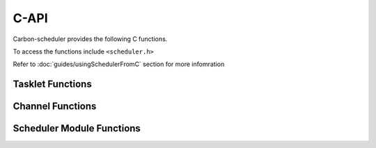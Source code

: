 C-API
=====

Carbon-scheduler provides the following C functions.

To access the functions include ``<scheduler.h>``

Refer to :doc:`guides/usingSchedulerFromC` section for more infomration

Tasklet Functions
-----------------

.. doxygenfunction:: PyTasklet_New

.. doxygenfunction:: PyTasklet_Setup

.. doxygenfunction:: PyTasklet_Insert

.. doxygenfunction:: PyTasklet_GetBlockTrap

.. doxygenfunction:: PyTasklet_SetBlockTrap

.. doxygenfunction:: PyTasklet_IsMain

.. doxygenfunction:: PyTasklet_Check

.. doxygenfunction:: PyTasklet_Alive

.. doxygenfunction:: PyTasklet_Kill



Channel Functions
-----------------

.. doxygenfunction:: PyChannel_New

.. doxygenfunction:: PyChannel_Send

.. doxygenfunction:: PyChannel_Receive

.. doxygenfunction:: PyChannel_SendException

.. doxygenfunction:: PyChannel_GetQueue

.. doxygenfunction:: PyChannel_GetPreference

.. doxygenfunction:: PyChannel_SetPreference

.. doxygenfunction:: PyChannel_GetBalance

.. doxygenfunction:: PyChannel_Check

.. doxygenfunction:: PyChannel_SendThrow



Scheduler Module Functions
--------------------------

.. doxygenfunction:: PyScheduler_GetScheduler

.. doxygenfunction:: PyScheduler_Schedule

.. doxygenfunction:: PyScheduler_GetRunCount

.. doxygenfunction:: PyScheduler_GetCurrent

.. doxygenfunction:: PyScheduler_RunWatchdogEx

.. doxygenfunction:: PyScheduler_RunNTasklets

.. doxygenfunction:: PyScheduler_SetChannelCallback

.. doxygenfunction:: PyScheduler_GetChannelCallback

.. doxygenfunction:: PyScheduler_SetScheduleCallback

.. doxygenfunction:: PyScheduler_SetScheduleFastCallback